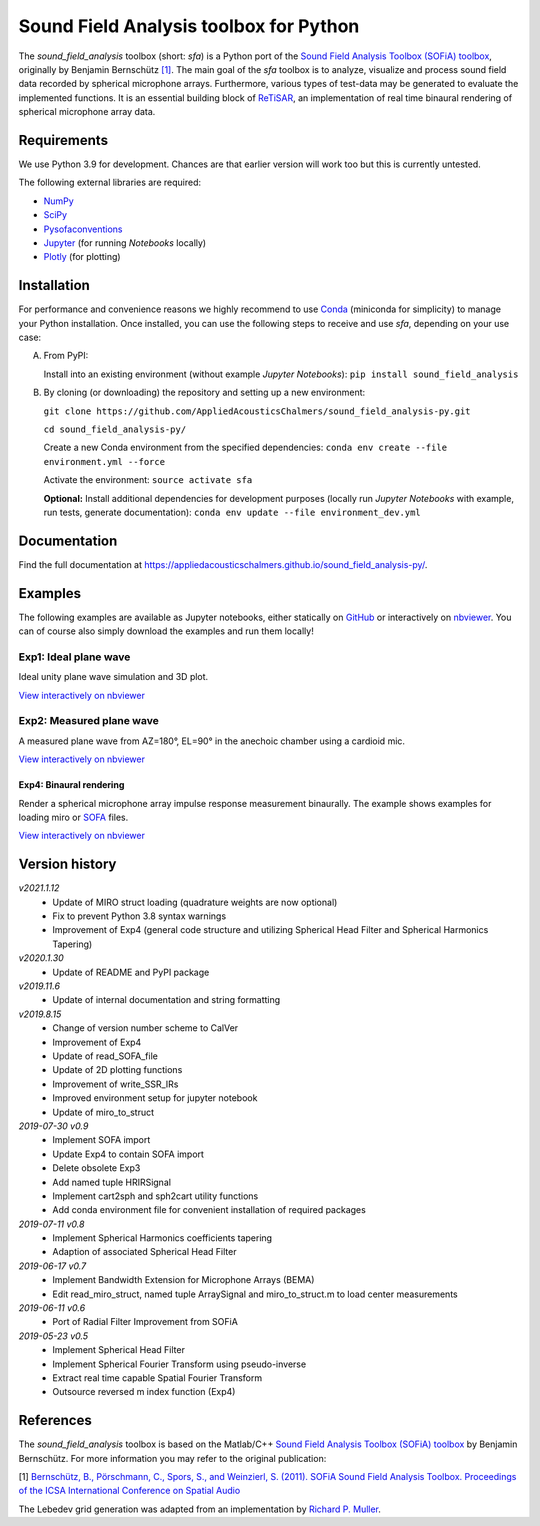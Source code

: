 Sound Field Analysis toolbox for Python
=======================================
.. image:: https://api.travis-ci.org/QULab/sound_field_analysis-py.svg
.. image:: https://ci.appveyor.com/api/projects/status/u0koxo5vcitmbghc?svg=true

The *sound\_field\_analysis* toolbox (short: *sfa*) is a Python port of the `Sound Field Analysis Toolbox (SOFiA) toolbox`_, originally by Benjamin Bernschütz `[1]`_. The main goal of the *sfa* toolbox is to analyze, visualize and process sound field data recorded by spherical microphone arrays. Furthermore, various types of test-data may be generated to evaluate the implemented functions. It is an essential building block of `ReTiSAR`_, an implementation  of real time binaural rendering of spherical microphone array data.


Requirements
------------

We use Python 3.9 for development. Chances are that earlier version will work too but this is currently untested.

The following external libraries are required:

-  `NumPy`_
-  `SciPy`_
-  `Pysofaconventions`_
-  `Jupyter`_ (for running *Notebooks* locally)
-  `Plotly`_ (for plotting)


Installation
------------

For performance and convenience reasons we highly recommend to use `Conda`_ (miniconda for simplicity) to manage your Python installation. Once installed, you can use the following steps to receive and use *sfa*, depending on your use case:

A.  From PyPI:

    Install into an existing environment (without example *Jupyter Notebooks*):
    ``pip install sound_field_analysis``

B.  By cloning (or downloading) the repository and setting up a new environment:

    ``git clone https://github.com/AppliedAcousticsChalmers/sound_field_analysis-py.git``

    ``cd sound_field_analysis-py/``

    Create a new Conda environment from the specified dependencies:
    ``conda env create --file environment.yml --force``

    Activate the environment:
    ``source activate sfa``

    **Optional:** Install additional dependencies for development purposes (locally run *Jupyter Notebooks* with example, run tests, generate documentation):
    ``conda env update --file environment_dev.yml``

.. C.  From `conda-forge`_ channel: **[outdated]**

    Install into an existing environment:
    ``conda install -c conda-forge sound_field_analysis``


Documentation
-------------

Find the full documentation at https://appliedacousticschalmers.github.io/sound_field_analysis-py/.


Examples
--------

The following examples are available as Jupyter notebooks, either statically on `GitHub`_ or interactively on
`nbviewer`_. You can of course also simply download the examples and run them locally!


Exp1: Ideal plane wave
~~~~~~~~~~~~~~~~~~~~~~

Ideal unity plane wave simulation and 3D plot.

`View interactively on nbviewer <https://nbviewer.jupyter
.org/github/AppliedAcousticsChalmers/sound_field_analysis-py/blob/master/examples/Exp1_IdealPlaneWave.ipynb>`__

|AE1_img|_

.. |AE1_img| image:: examples/img/AE1_shape.png?raw=true
.. _AE1_img: https://nbviewer.jupyter.org/github/AppliedAcousticsChalmers/sound_field_analysis-py/blob/master/examples/Exp1_IdealPlaneWave.ipynb


Exp2: Measured plane wave
~~~~~~~~~~~~~~~~~~~~~~~~~

A measured plane wave from AZ=180°, EL=90° in the anechoic chamber using a cardioid mic.

`View interactively on nbviewer <https://nbviewer.jupyter
.org/github/AppliedAcousticsChalmers/sound_field_analysis-py/blob/master/examples/Exp2_MeasuredWave.ipynb>`__

|AE3_img|_

.. |AE3_img| image:: examples/img/AE3_shape.png?raw=true
.. _AE3_img: https://nbviewer.jupyterorg/github/AppliedAcousticsChalmers/sound_field_analysis-py/blob/master/examples/Exp2_MeasuredWave.ipynb


Exp4: Binaural rendering
^^^^^^^^^^^^^^^^^^^^^^^^

Render a spherical microphone array impulse response measurement binaurally. The example shows examples for loading
miro or `SOFA`_ files.

`View interactively on nbviewer <https://nbviewer.jupyter
.org/github/AppliedAcousticsChalmers/sound_field_analysis-py/blob/master/examples/Exp4_BinauralRendering.ipynb>`__


Version history
---------------

*v2021.1.12*
    * Update of MIRO struct loading (quadrature weights are now optional)
    * Fix to prevent Python 3.8 syntax warnings
    * Improvement of Exp4 (general code structure and utilizing Spherical Head Filter and Spherical Harmonics Tapering)

*v2020.1.30*
    * Update of README and PyPI package

*v2019.11.6*
    * Update of internal documentation and string formatting

*v2019.8.15*
    * Change of version number scheme to CalVer
    * Improvement of Exp4
    * Update of read_SOFA_file
    * Update of 2D plotting functions
    * Improvement of write_SSR_IRs
    * Improved environment setup for jupyter notebook
    * Update of miro_to_struct

*2019-07-30 v0.9*
    * Implement SOFA import
    * Update Exp4 to contain SOFA import
    * Delete obsolete Exp3
    * Add named tuple HRIRSignal
    * Implement cart2sph and sph2cart utility functions
    * Add conda environment file for convenient installation of required packages

*2019-07-11 v0.8*
    * Implement Spherical Harmonics coefficients tapering
    * Adaption of associated Spherical Head Filter

*2019-06-17 v0.7*
    * Implement Bandwidth Extension for Microphone Arrays (BEMA)
    * Edit read_miro_struct, named tuple ArraySignal and miro_to_struct.m to load center measurements

*2019-06-11 v0.6*
    * Port of Radial Filter Improvement from SOFiA

*2019-05-23 v0.5*
    * Implement Spherical Head Filter
    * Implement Spherical Fourier Transform using pseudo-inverse
    * Extract real time capable Spatial Fourier Transform
    * Outsource reversed m index function (Exp4)


References
----------

The *sound_field_analysis* toolbox is based on the Matlab/C++ `Sound Field Analysis Toolbox (SOFiA) toolbox`_ by
Benjamin Bernschütz. For more information you may refer to the original publication:

[1] `Bernschütz, B., Pörschmann, C., Spors, S., and Weinzierl, S. (2011). SOFiA Sound Field Analysis Toolbox.
Proceedings of the ICSA International Conference on Spatial Audio <http://spatialaudio
.net/sofia-sound-field-analysis-toolbox-2/>`_

The Lebedev grid generation was adapted from an implementation by `Richard P. Muller <https://github
.com/gabrielelanaro/pyquante/blob/master/Data/lebedev_write.py>`_.

.. _Sound Field Analysis Toolbox (SOFiA) toolbox: http://audiogroup.web.th-koeln.de/SOFiA_wiki/WELCOME.html
.. _RETiSAR: https://github.com/AppliedAcousticsChalmers/ReTiSAR
.. _[1]: #references
.. _NumPy: http://www.numpy.org
.. _SciPy: http://www.scipy.org
.. _Pysofaconventions: https://github.com/andresperezlopez/pysofaconventions
.. _Jupyter: https://jupyter.org/
.. _Plotly: https://plot.ly/python/
.. _Conda: https://www.continuum.io/downloads
.. _conda-forge: https://conda-forge.github.io
.. _GitHub: examples/
.. _nbviewer: http://nbviewer.jupyter.org/github/AppliedAcousticsChalmers/sound_field_analysis-py/tree/master/examples/
.. _SOFA: https://www.sofaconventions.org/mediawiki/index.php/SOFA_(Spatially_Oriented_Format_for_Acoustics)
